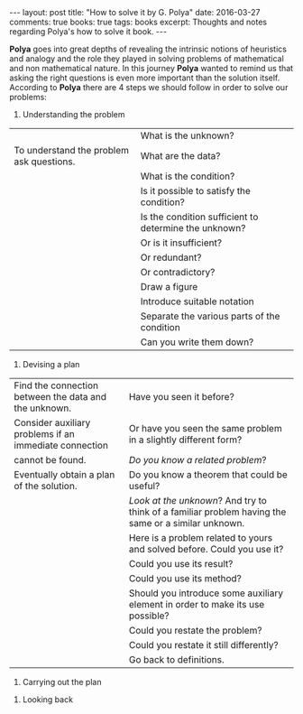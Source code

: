 #+STARTUP: showall indent
#+STARTUP: hidestars
#+BEGIN_HTML
---
layout: post
title: "How to solve it by G. Polya"
date: 2016-03-27
comments: true
books: true
tags: books
excerpt: Thoughts and notes regarding Polya's how to solve it book.
---
#+END_HTML

*Polya* goes into great depths of revealing the intrinsic notions of
heuristics and analogy and the role they played in solving problems of
mathematical and non mathematical nature. In this journey *Polya*
wanted to remind us that asking the right questions is even more
important than the solution itself. According to *Polya* there are 4
steps we should follow in order to solve our problems:

1. Understanding the problem

|                                          | What is the unknown?                                  |
| To understand the problem ask questions. | What are the data?                                    |
|                                          | What is the condition?                                |
|                                          | Is it possible to satisfy the condition?              |
|                                          | Is the condition sufficient to determine the unknown? |
|                                          | Or is it insufficient?                                |
|                                          | Or redundant?                                         |
|                                          | Or contradictory?                                     |
|                                          | Draw a figure                                         |
|                                          | Introduce suitable notation                           |
|                                          | Separate the various parts of the condition           |
|                                          | Can you write them down?                              |

2. Devising a plan

| Find the connection between the data and the unknown.  | Have you seen it before?                                                                            |
| Consider auxiliary problems if an immediate connection | Or have you seen the same problem in a slightly different form?                                     |
| cannot be found.                                       | /Do you know a related problem/?                                                                    |
| Eventually obtain a plan of the solution.              | Do you know a theorem that could be useful?                                                         |
|                                                        | /Look at the unknown/? And try to think of a familiar problem having the same or a similar unknown. |
|                                                        | Here is a problem related to yours and solved before. Could you use it?                             |
|                                                        | Could you use its result?                                                                           |
|                                                        | Could you use its method?                                                                           |
|                                                        | Should you introduce some auxiliary element in order to make its use possible?                      |
|                                                        | Could you restate the problem?                                                                      |
|                                                        | Could you restate it still differently?                                                             |
|                                                        | Go back to definitions.                                                                             |

3. Carrying out the plan


4. Looking back
